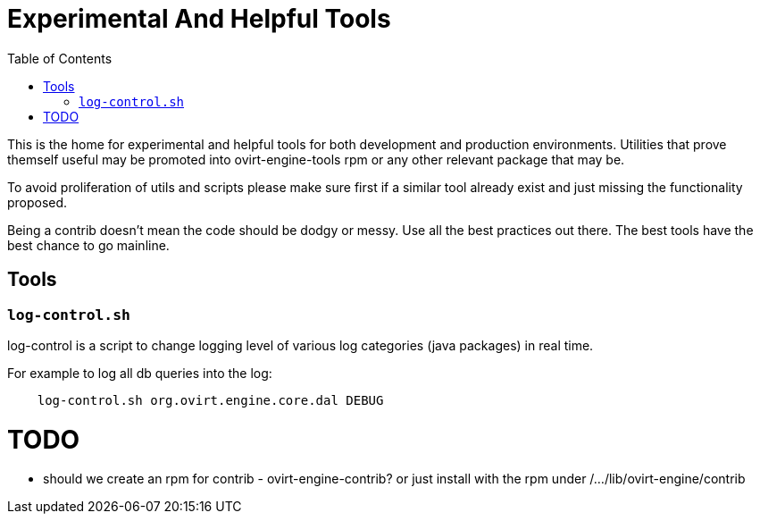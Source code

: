 = Experimental And Helpful Tools
:toc:

This is the home for experimental and helpful tools for both development and production environments.
Utilities that prove themself useful may be promoted into ovirt-engine-tools rpm or any other
relevant package that may be.

To avoid proliferation of utils and scripts please make sure first if a similar tool
already exist and just missing the functionality proposed.

Being a contrib doesn't mean the code should be dodgy or messy. Use all the best practices
out there. The best tools have the best chance to go mainline.

== Tools
=== `log-control.sh`
log-control is a script to change logging level of various
log categories (java packages) in real time.

For example to log all db queries into the log:

```bash
    log-control.sh org.ovirt.engine.core.dal DEBUG
```

= TODO
- should we create an rpm for contrib - ovirt-engine-contrib?
 or just install with the rpm under /.../lib/ovirt-engine/contrib
